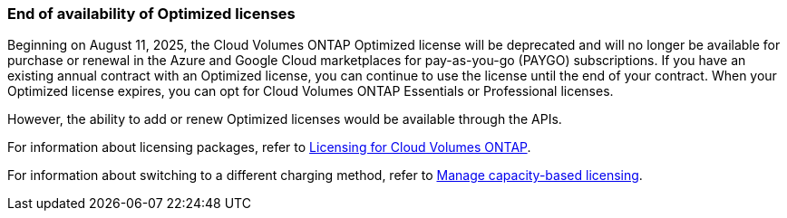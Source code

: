 === End of availability of Optimized licenses

Beginning on August 11, 2025, the Cloud Volumes ONTAP Optimized license will be deprecated and will no longer be available for purchase or renewal in the Azure and Google Cloud marketplaces for pay-as-you-go (PAYGO) subscriptions. If you have an existing annual contract with an Optimized license, you can continue to use the license until the end of your contract. When your Optimized license expires, you can opt for Cloud Volumes ONTAP Essentials or Professional licenses.

However, the ability to add or renew Optimized licenses would be available through the APIs.

For information about licensing packages, refer to https://docs.netapp.com/us-en/bluexp-cloud-volumes-ontap/concept-licensing.html[Licensing for Cloud Volumes ONTAP^].

For information about switching to a different charging method, refer to https://docs.netapp.com/us-en/bluexp-cloud-volumes-ontap/task-manage-capacity-licenses.html[Manage capacity-based licensing^].
